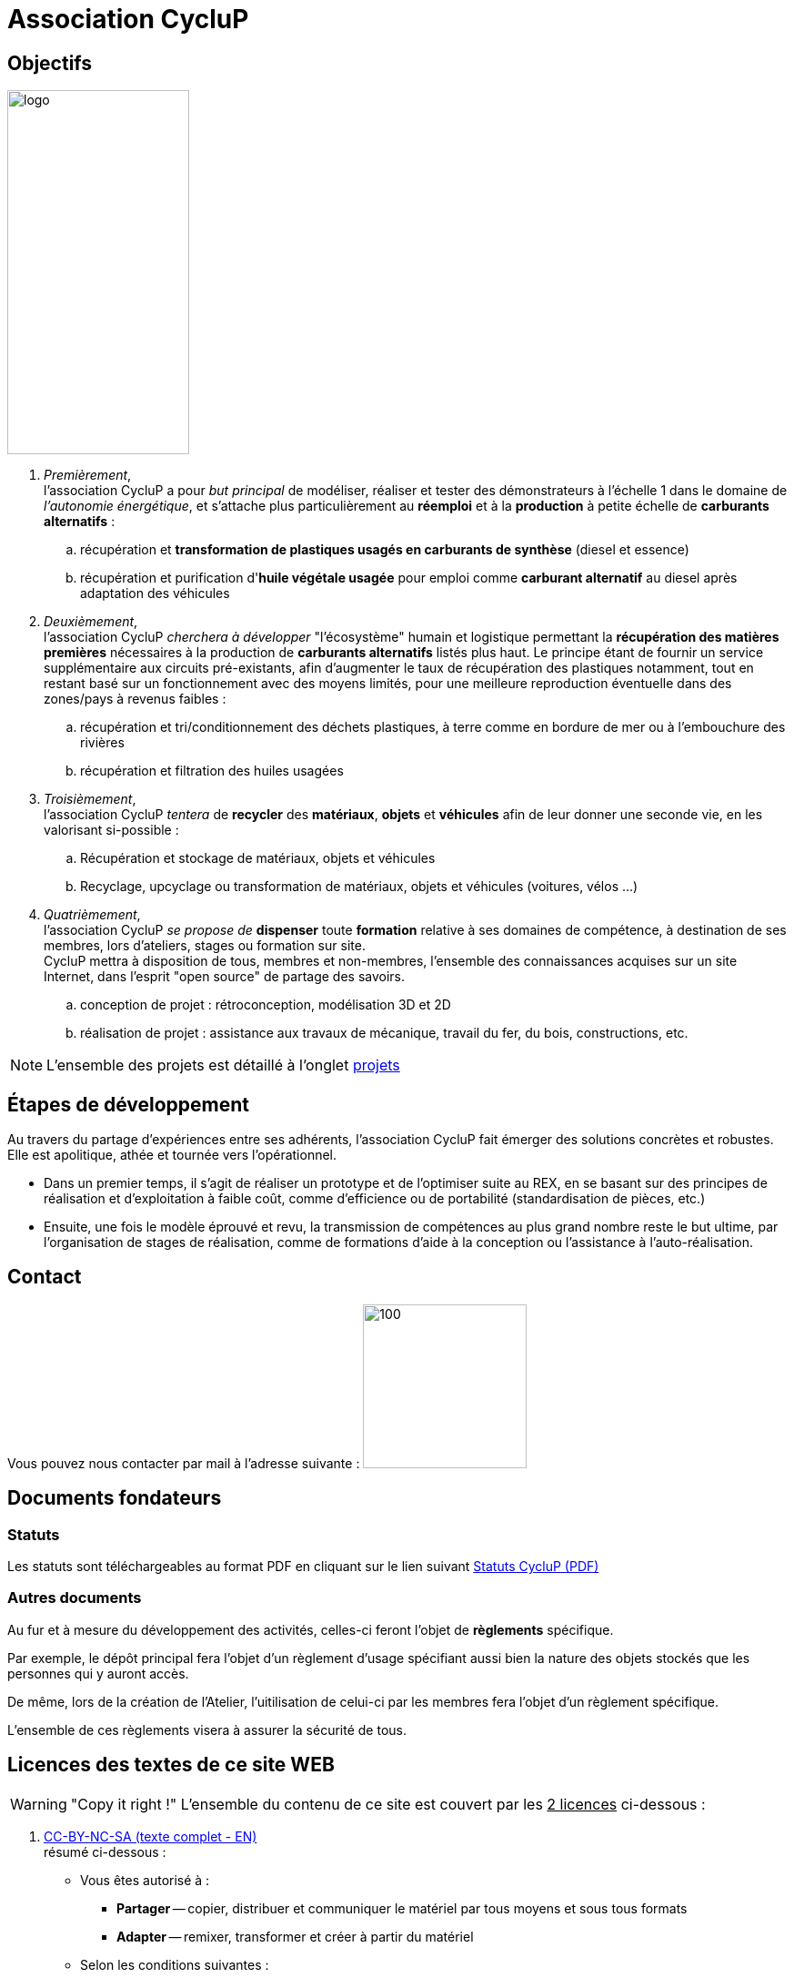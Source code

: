 // URIs:
:uri-devoxx: https://devoxx.be
:fablab: pass:q[*FAB__e__LAB__e__*]
:cyc: pass:q[CycluP]

= Association {cyc}

== Objectifs

image:201002_logo-cyclup_banner.png[logo,200,400,float=right]

. [blue]#_Premièrement_#, +
l'association {cyc} a pour _but principal_ de modéliser, réaliser et tester des démonstrateurs à l'échelle 1 dans le domaine de _l'autonomie énergétique_, et s'attache plus particulièrement au *réemploi* et à la *production* à petite échelle de *carburants alternatifs* :
+
.. récupération et *transformation de plastiques usagés en carburants de synthèse* (diesel et essence)
.. récupération et purification d'*huile végétale usagée* pour emploi comme *carburant alternatif* au diesel après adaptation des véhicules
+
. [blue]#_Deuxièmement_#, +
l'association {cyc} _cherchera à développer_ "l'écosystème" humain et logistique permettant la *récupération des matières premières* nécessaires à la production de *carburants alternatifs* listés plus haut. Le principe étant de fournir un service supplémentaire aux circuits pré-existants, afin d'augmenter le taux de récupération des plastiques notamment, tout en restant basé sur un fonctionnement avec des moyens limités, pour une meilleure reproduction éventuelle dans des zones/pays à revenus faibles :
+
.. récupération et tri/conditionnement des déchets plastiques, à terre comme en bordure de mer ou à l'embouchure des rivières
.. récupération et filtration des huiles usagées
+
. [blue]#_Troisièmement_#, +
l'association {cyc} _tentera_ de *recycler* des *matériaux*, *objets* et *véhicules* afin de leur donner une seconde vie, en les valorisant si-possible :
+
.. Récupération et stockage de matériaux, objets et véhicules
.. Recyclage, upcyclage ou transformation de matériaux, objets et véhicules (voitures, vélos ...)
+
. [blue]#_Quatrièmement_#, +
l'association {cyc} _se propose de_ *dispenser* toute *formation* relative à ses domaines de compétence, à destination de ses membres, lors d'ateliers, stages ou formation sur site. +
{cyc} mettra à disposition de tous, membres et non-membres, l'ensemble des connaissances acquises sur un site Internet, dans l'esprit "open source" de partage des savoirs.
+
.. conception de projet : rétroconception, modélisation 3D et 2D
.. réalisation de projet : assistance aux travaux de mécanique, travail du fer, du bois, constructions, etc.

NOTE: L'ensemble des projets est détaillé à l'onglet xref:projets:projets_index.adoc[projets]


== Étapes de développement

Au travers du partage d'expériences entre ses adhérents, l'association {cyc} fait émerger des solutions concrètes et robustes. Elle est apolitique, athée et tournée vers l'opérationnel.


* Dans un premier temps, il s'agit de réaliser un prototype et de l'optimiser suite au REX, en se basant sur des principes de réalisation et d'exploitation à faible coût, comme d'efficience ou de portabilité (standardisation de pièces, etc.)
* Ensuite, une fois le modèle éprouvé et revu, la transmission de compétences au plus grand nombre reste le but ultime, par l'organisation de stages de réalisation, comme de formations d'aide à la conception ou l'assistance à l'auto-réalisation.

== Contact

Vous pouvez nous contacter par mail à l'adresse suivante : image:cyclup-mail.jpg[100,180]
// ,link="mailto:cyclup.ot@gmail.com" < removed for avoiding spam

== Documents fondateurs

=== Statuts
Les statuts sont téléchargeables au format PDF en cliquant sur le lien suivant link:./_attachments/201001_cyclup-statuts.pdf[Statuts {cyc} (PDF)^]


=== Autres documents

Au fur et à mesure du développement des activités, celles-ci feront l'objet de *règlements* spécifique.

Par exemple, le dépôt principal fera l'objet d'un règlement d'usage spécifiant aussi bien la nature des objets stockés que les personnes qui y auront accès.

De même, lors de la création de l'Atelier, l'uitilisation de celui-ci par les membres fera l'objet d'un règlement spécifique.

L'ensemble de ces règlements visera à assurer la sécurité de tous.




== Licences des textes de ce site WEB

WARNING: "Copy it right !"
    L'ensemble du contenu de ce site est couvert par les +++<u>+++2 licences+++</u>+++ ci-dessous :

. xref:./cc-by-nc-sa.adoc[CC-BY-NC-SA (texte complet - EN)] +
résumé ci-dessous :
** Vous êtes autorisé à :
*** *Partager* -- copier, distribuer et communiquer le matériel par tous moyens et sous tous formats
*** *Adapter* -- remixer, transformer et créer à partir du matériel
** Selon les conditions suivantes :
*** *Attribution* -- Vous devez créditer l'oeuvre, intégrer un lien vers la licence et indiquer si des modifications ont été effectuées à l'oeuvre. Vous devez indiquer ces informations par tous les moyens raisonnables, sans toutefois suggérer que l'Offrant vous soutient ou soutient la façon dont vous avez utilisé son oeuvre.
*** *Pas d'utilisation commerciale* -- Vous n'êtes pas autorisé à faire un usage commercial de cette oeuvre, tout ou partie du matériel la composant.
*** *Partage dans les mêmes conditions* -- Dans le cas où vous effectuez un remix, que vous transformez, ou créez à partir du matériel composant l'oeuvre originale, vous devez diffuser l'oeuvre modifiée dans les même conditions, c'est-à-dire avec la même licence avec laquelle l'oeuvre originale a été diffusée.
*** *Pas de restrictions complémentaires* -- Vous n'êtes pas autorisé à appliquer des conditions légales ou des mesures techniques qui restreindraient légalement autrui à utiliser l'oeuvre dans les conditions décrites par la licence.

. xref:./common_gfdl1.2_i.adoc[GNU Free Software Foundation (texte complet - EN)]


////
***

[plantuml, diagram-classes, png]
....
@startuml
class BlockProcessor
class DiagramBlock
class DitaaBlock
class PlantUmlBlock

BlockProcessor <|-- DiagramBlock
DiagramBlock <|-- DitaaBlock
DiagramBlock <|-- PlantUmlBlock
@enduml
....

***

[plantuml,mindmap2,svg]
----
@startmindmap
+ myThoughts
++ Thought 1
'tag::details[]
+++_ Thought 1.1
+++_ Thought 1.2
'end::details[]
++ Thought 2
++ Thought 3

'tag::left[]
-- Thought A
-- Thought B
-- Thought C
'end::left[]
@endmindmap
----

***

[plantuml,alice,svg]
----
@startuml
participant Alice
participant Bob
note left of Alice #aqua
This is displayed
left of Alice.
end note

note right of Alice: This is displayed right of Alice.

note over Alice: This is displayed over Alice.

note over Alice, Bob #FFAAAA: This is displayed\n over Bob and Alice.

note over Bob, Alice
This is yet another
example of
a long note.
end note
@enduml
----

***

[plantuml,compo,svg]
----
@startuml component
actor client
node app
database db

db -> app
app -> client
@enduml
----

***


[plantuml,comosants,svg]
----
@startuml
actor actor
agent agent
artifact artifact
boundary boundary
card card
cloud cloud
collections collections
component component
control control
database database
entity entity
file file
folder folder
frame frame
interface interface
label label
node node
package package
queue queue
stack stack
rectangle rectangle
storage storage
usecase usecase
@enduml
----

***

[plantuml,activi,svg]
----
@startuml
start
if (condition A) then (yes)
:Text 1;
elseif (condition B) then (yes)
:Text 2;
stop
elseif (condition C) then (yes)
:Text 3;
elseif (condition D) then (yes)
:Text 4;
else (nothing)
:Text else;
endif
stop
@enduml
----

***

[plantuml,gantt1,svg]
----
@startuml
Project starts 2020-09-01
[Design du prototype] lasts 10 days
[Codage du prototype] lasts 10 days
[Ecriture des tests] lasts 5 days
[Documentation] lasts 5 days
[Codage du prototype] starts at [Design du prototype]'s end
[Ecriture des tests] starts at [Codage du prototype]'s start
[Documentation] starts at [Codage du prototype]'s end
@enduml
----

***

[plantuml,wbs1,svg]
----
@startwbs
+ New Job
++ Decide on Job Requirements
+++ Identity gaps
+++ Review JDs
++++ Sign-Up for courses
++++ Volunteer
++++ Reading
++- Checklist
+++- Responsibilities
+++- Location
++ CV Upload Done
+++ CV Updated
++++ Spelling & Grammar
++++ Check dates
---- Skills
+++ Recruitment sites chosen
@endwbs
----
////
